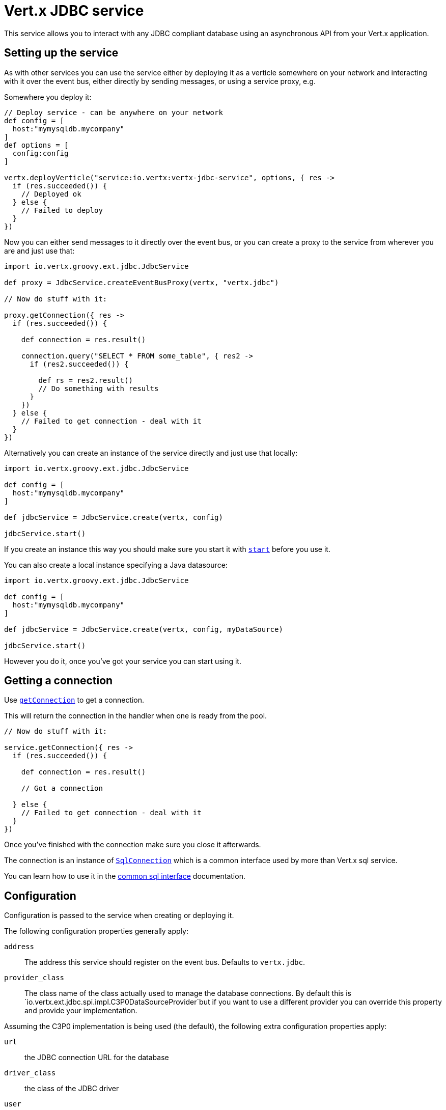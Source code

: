 = Vert.x JDBC service

This service allows you to interact with any JDBC compliant database using an asynchronous API from your Vert.x
application.

== Setting up the service

As with other services you can use the service either by deploying it as a verticle somewhere on your network and
interacting with it over the event bus, either directly by sending messages, or using a service proxy, e.g.

Somewhere you deploy it:

[source,java]
----

// Deploy service - can be anywhere on your network
def config = [
  host:"mymysqldb.mycompany"
]
def options = [
  config:config
]

vertx.deployVerticle("service:io.vertx:vertx-jdbc-service", options, { res ->
  if (res.succeeded()) {
    // Deployed ok
  } else {
    // Failed to deploy
  }
})

----

Now you can either send messages to it directly over the event bus, or you can create a proxy to the service
from wherever you are and just use that:

[source,java]
----
import io.vertx.groovy.ext.jdbc.JdbcService

def proxy = JdbcService.createEventBusProxy(vertx, "vertx.jdbc")

// Now do stuff with it:

proxy.getConnection({ res ->
  if (res.succeeded()) {

    def connection = res.result()

    connection.query("SELECT * FROM some_table", { res2 ->
      if (res2.succeeded()) {

        def rs = res2.result()
        // Do something with results
      }
    })
  } else {
    // Failed to get connection - deal with it
  }
})

----

Alternatively you can create an instance of the service directly and just use that locally:

[source,java]
----
import io.vertx.groovy.ext.jdbc.JdbcService

def config = [
  host:"mymysqldb.mycompany"
]

def jdbcService = JdbcService.create(vertx, config)

jdbcService.start()


----

If you create an instance this way you should make sure you start it with `link:groovydoc/io/vertx/groovy/ext/jdbc/JdbcService.html#start()[start]`
before you use it.

You can also create a local instance specifying a Java datasource:

[source,java]
----
import io.vertx.groovy.ext.jdbc.JdbcService

def config = [
  host:"mymysqldb.mycompany"
]

def jdbcService = JdbcService.create(vertx, config, myDataSource)

jdbcService.start()


----

However you do it, once you've got your service you can start using it.

== Getting a connection

Use `link:groovydoc/io/vertx/groovy/ext/jdbc/JdbcService.html#getConnection(io.vertx.core.Handler)[getConnection]` to get a connection.

This will return the connection in the handler when one is ready from the pool.

[source,java]
----

// Now do stuff with it:

service.getConnection({ res ->
  if (res.succeeded()) {

    def connection = res.result()

    // Got a connection

  } else {
    // Failed to get connection - deal with it
  }
})


----

Once you've finished with the connection make sure you close it afterwards.

The connection is an instance of `link:../../vertx-sql-common/groovy/groovydoc/io/vertx/groovy/ext/sql/SqlConnection.html[SqlConnection]` which is a common interface used by
more than Vert.x sql service.

You can learn how to use it in the http://foobar[common sql interface] documentation.

== Configuration

Configuration is passed to the service when creating or deploying it.

The following configuration properties generally apply:

`address`:: The address this service should register on the event bus. Defaults to `vertx.jdbc`.
`provider_class`:: The class name of the class actually used to manage the database connections. By default this is
`io.vertx.ext.jdbc.spi.impl.C3P0DataSourceProvider`but if you want to use a different provider you can override
this property and provide your implementation.

Assuming the C3P0 implementation is being used (the default), the following extra configuration properties apply:

`url`:: the JDBC connection URL for the database
`driver_class`:: the class of the JDBC driver
`user`:: the username for the database
`password`:: the password for the database
`max_pool_size`:: the maximum number of connections to pool - default is `15`
`initial_pool_size`:: the number of connections to initialise the pool with - default is `3`
`min_pool_size`:: the minimum number of connections to pool
`max_statements`:: the maximum number of prepared statements to cache - default is `0`.
`max_statements_per_connection`:: the maximum number of prepared statements to cache per connection - default is `0`.
`max_idle_time`:: number of seconds after which an idle connection will be closed - default is `0` (never expire).

If you want to configure any other C3P0 properties, you can add a file `c3p0.properties` to the classpath.

Here's an example of configuring a service:

[source,java]
----
import io.vertx.groovy.ext.jdbc.JdbcService

def config = [
  url:"jdbc:hsqldb:mem:test?shutdown=true",
  driver_class:"org.hsqldb.jdbcDriver",
  max_pool_size:30
]

def service = JdbcService.create(vertx, config)

service.start()

----